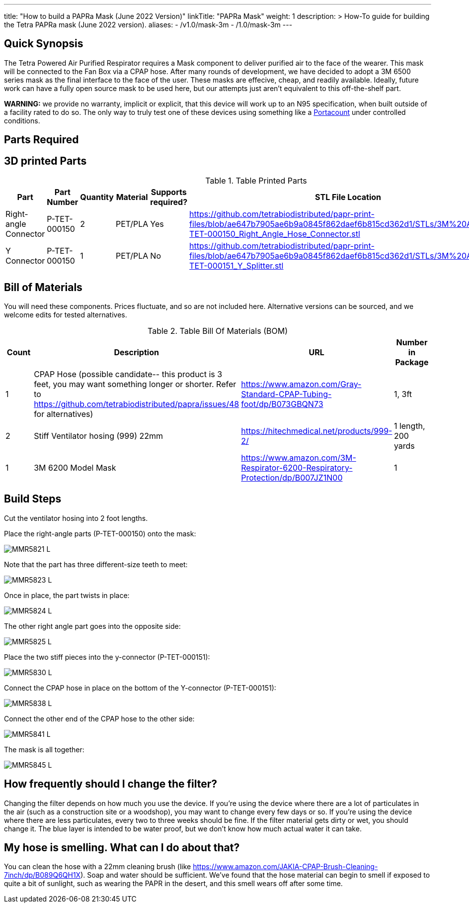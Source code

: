 ---
title: "How to build a PAPRa Mask (June 2022 Version)"
linkTitle: "PAPRa Mask"
weight: 1
description: >
  How-To guide for building the Tetra PAPRa mask (June 2022 version).
aliases:
  - /v1.0/mask-3m
  - /1.0/mask-3m
---

== Quick Synopsis

The Tetra Powered Air Purified Respirator requires a Mask component to deliver purified air to the face of the wearer.  This mask will be connected to the Fan Box via a CPAP hose.  After many rounds of development, we have decided to adopt a 3M 6500 series mask as the final interface to the face of the user.  These masks are effecive, cheap, and readily available.  Ideally, future work can have a fully open source mask to be used here, but our attempts just aren't equivalent to this off-the-shelf part.

*WARNING:* we provide no warranty, implicit or explicit, that this device will work up to an N95 specification, when built outside of a facility rated to do so.  The only way to truly test one of these devices using something like a https://tsi.com/products/respirator-fit-testers/portacount-respirator-fit-tester-8038/[Portacount] under controlled conditions.

== Parts Required


## 3D printed Parts

.Table Printed Parts
|===
| Part | Part Number | Quantity | Material | Supports required? | STL File Location

| Right-angle Connector
| P-TET-000150
| 2
| PET/PLA
| Yes
| https://github.com/tetrabiodistributed/papr-print-files/blob/ae647b7905ae6b9a0845f862daef6b815cd362d1/STLs/3M%20Adapter/P-TET-000150_Right_Angle_Hose_Connector.stl

| Y Connector
| P-TET-000150
| 1
| PET/PLA
| No
| https://github.com/tetrabiodistributed/papr-print-files/blob/ae647b7905ae6b9a0845f862daef6b815cd362d1/STLs/3M%20Adapter/P-TET-000151_Y_Splitter.stl

|===


## Bill of Materials

You will need these components.  Prices fluctuate, and so are not included here.  Alternative versions can be sourced, and we welcome edits for tested alternatives.

.Table Bill Of Materials (BOM)
|===
| Count | Description | URL | Number in Package 


| 1
| CPAP Hose (possible candidate-- this product is 3 feet, you may want something longer or shorter.  Refer to https://github.com/tetrabiodistributed/papra/issues/48 for alternatives)
| https://www.amazon.com/Gray-Standard-CPAP-Tubing-foot/dp/B073GBQN73
| 1, 3ft


| 2 
| Stiff Ventilator hosing (999) 22mm 
| https://hitechmedical.net/products/999-2/
| 1 length, 200 yards


| 1
| 3M 6200 Model Mask
| https://www.amazon.com/3M-Respirator-6200-Respiratory-Protection/dp/B007JZ1N00
| 1

|===


== Build Steps

Cut the ventilator hosing into 2 foot lengths.

Place the right-angle parts (P-TET-000150) onto the mask:

image::https://photos.smugmug.com/Tetra-Testing/2022-Oct-10-Build/i-d5zHvmM/0/0da86a47/L/_MMR5821-L.jpg[]

Note that the part has three different-size teeth to meet:

image::https://photos.smugmug.com/Tetra-Testing/2022-Oct-10-Build/i-6frw2Z4/0/0a054250/L/_MMR5823-L.jpg[]

Once in place, the part twists in place:

image::https://photos.smugmug.com/Tetra-Testing/2022-Oct-10-Build/i-36LWSFL/0/e7b8e51a/L/_MMR5824-L.jpg[]

The other right angle part goes into the opposite side:

image::https://photos.smugmug.com/Tetra-Testing/2022-Oct-10-Build/i-TTtqm74/0/d5f3c326/L/_MMR5825-L.jpg[]

Place the two stiff pieces into the y-connector (P-TET-000151):

image::https://photos.smugmug.com/Tetra-Testing/2022-Oct-10-Build/i-jk4gP88/0/16aea615/L/_MMR5830-L.jpg[]

Connect the CPAP hose in place on the bottom of the Y-connector (P-TET-000151):

image::https://photos.smugmug.com/Tetra-Testing/2022-Oct-10-Build/i-svv2B2J/0/035c7ff6/L/_MMR5838-L.jpg[]

Connect the other end of the CPAP hose to the other side:

image::https://photos.smugmug.com/Tetra-Testing/2022-Oct-10-Build/i-mCk2PJj/0/9debedf0/L/_MMR5841-L.jpg[]

The mask is all together:

image::https://photos.smugmug.com/Tetra-Testing/2022-Oct-10-Build/i-pBwTP2j/0/fb8e9418/L/_MMR5845-L.jpg[]

## How frequently should I change the filter?

Changing the filter depends on how much you use the device.  If you're using the device where there are a lot of particulates in the air (such as a construction site or a woodshop), you may want to change every few days or so.  If you're using the device where there are less particulates, every two to three weeks should be fine.  If the filter material gets dirty or wet, you should change it.  The blue layer is intended to be water proof, but we don't know how much actual water it can take.

## My hose is smelling.  What can I do about that?

You can clean the hose with a 22mm cleaning brush (like https://www.amazon.com/JAKIA-CPAP-Brush-Cleaning-7inch/dp/B089Q6QH1X).  Soap and water should be sufficient.  We've found that the hose material can begin to smell if exposed to quite a bit of sunlight, such as wearing the PAPR in the desert, and this smell wears off after some time.
